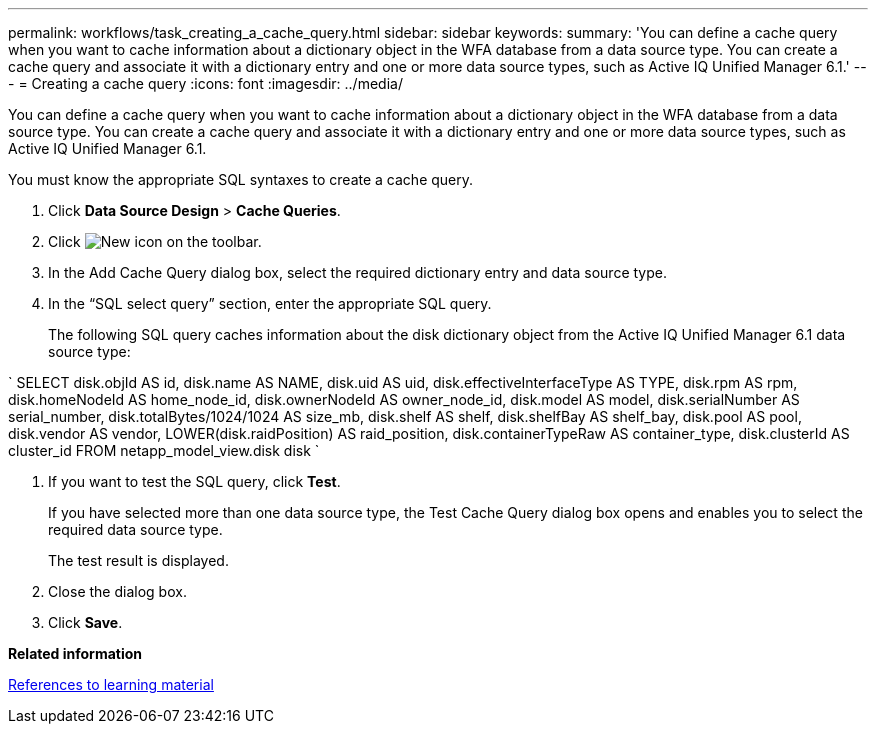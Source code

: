 ---
permalink: workflows/task_creating_a_cache_query.html
sidebar: sidebar
keywords: 
summary: 'You can define a cache query when you want to cache information about a dictionary object in the WFA database from a data source type. You can create a cache query and associate it with a dictionary entry and one or more data source types, such as Active IQ Unified Manager 6.1.'
---
= Creating a cache query
:icons: font
:imagesdir: ../media/

You can define a cache query when you want to cache information about a dictionary object in the WFA database from a data source type. You can create a cache query and associate it with a dictionary entry and one or more data source types, such as Active IQ Unified Manager 6.1.

You must know the appropriate SQL syntaxes to create a cache query.

. Click *Data Source Design* > *Cache Queries*.
. Click image:../media/new_wfa_icon.gif[New icon] on the toolbar.
. In the Add Cache Query dialog box, select the required dictionary entry and data source type.
. In the "`SQL select query`" section, enter the appropriate SQL query.
+
The following SQL query caches information about the disk dictionary object from the Active IQ Unified Manager 6.1 data source type:

`
    SELECT
        disk.objId AS id,
        disk.name AS NAME,
        disk.uid AS uid,
        disk.effectiveInterfaceType AS TYPE,
        disk.rpm AS rpm,
        disk.homeNodeId AS home_node_id,
        disk.ownerNodeId AS owner_node_id,
        disk.model AS model,
        disk.serialNumber AS serial_number,
        disk.totalBytes/1024/1024 AS size_mb,
        disk.shelf AS shelf,
        disk.shelfBay AS shelf_bay,
        disk.pool AS pool,
        disk.vendor AS vendor,
        LOWER(disk.raidPosition) AS raid_position,
        disk.containerTypeRaw AS container_type,
        disk.clusterId AS cluster_id
    FROM
        netapp_model_view.disk disk
   `

. If you want to test the SQL query, click *Test*.
+
If you have selected more than one data source type, the Test Cache Query dialog box opens and enables you to select the required data source type.
+
The test result is displayed.

. Close the dialog box.
. Click *Save*.

*Related information*

xref:reference_references_to_learning_material.adoc[References to learning material]
